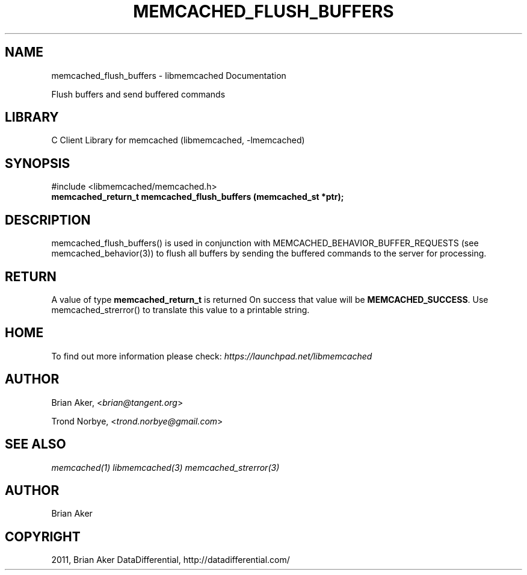 .TH "MEMCACHED_FLUSH_BUFFERS" "3" "April 09, 2011" "0.47" "libmemcached"
.SH NAME
memcached_flush_buffers \- libmemcached Documentation
.
.nr rst2man-indent-level 0
.
.de1 rstReportMargin
\\$1 \\n[an-margin]
level \\n[rst2man-indent-level]
level margin: \\n[rst2man-indent\\n[rst2man-indent-level]]
-
\\n[rst2man-indent0]
\\n[rst2man-indent1]
\\n[rst2man-indent2]
..
.de1 INDENT
.\" .rstReportMargin pre:
. RS \\$1
. nr rst2man-indent\\n[rst2man-indent-level] \\n[an-margin]
. nr rst2man-indent-level +1
.\" .rstReportMargin post:
..
.de UNINDENT
. RE
.\" indent \\n[an-margin]
.\" old: \\n[rst2man-indent\\n[rst2man-indent-level]]
.nr rst2man-indent-level -1
.\" new: \\n[rst2man-indent\\n[rst2man-indent-level]]
.in \\n[rst2man-indent\\n[rst2man-indent-level]]u
..
.\" Man page generated from reStructeredText.
.
.sp
Flush buffers and send buffered commands
.SH LIBRARY
.sp
C Client Library for memcached (libmemcached, \-lmemcached)
.SH SYNOPSIS
.sp
#include <libmemcached/memcached.h>
.INDENT 0.0
.TP
.B memcached_return_t memcached_flush_buffers (memcached_st *ptr);
.UNINDENT
.SH DESCRIPTION
.sp
memcached_flush_buffers() is used in conjunction with
MEMCACHED_BEHAVIOR_BUFFER_REQUESTS (see memcached_behavior(3)) to flush
all buffers by sending the buffered commands to the server for processing.
.SH RETURN
.sp
A value of type \fBmemcached_return_t\fP is returned
On success that value will be \fBMEMCACHED_SUCCESS\fP.
Use memcached_strerror() to translate this value to a printable string.
.SH HOME
.sp
To find out more information please check:
\fI\%https://launchpad.net/libmemcached\fP
.SH AUTHOR
.sp
Brian Aker, <\fI\%brian@tangent.org\fP>
.sp
Trond Norbye, <\fI\%trond.norbye@gmail.com\fP>
.SH SEE ALSO
.sp
\fImemcached(1)\fP \fIlibmemcached(3)\fP \fImemcached_strerror(3)\fP
.SH AUTHOR
Brian Aker
.SH COPYRIGHT
2011, Brian Aker DataDifferential, http://datadifferential.com/
.\" Generated by docutils manpage writer.
.\" 
.
